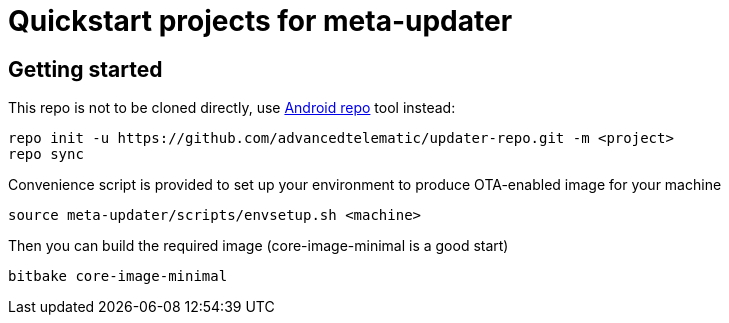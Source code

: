 = Quickstart projects for meta-updater

== Getting started

This repo is not to be cloned directly, use https://source.android.com/source/downloading.html[Android repo]
tool instead:

    repo init -u https://github.com/advancedtelematic/updater-repo.git -m <project>
    repo sync

Convenience script is provided to set up your environment to produce OTA-enabled image
for your machine

    source meta-updater/scripts/envsetup.sh <machine>

Then you can build the required image (core-image-minimal is a good start)

    bitbake core-image-minimal

